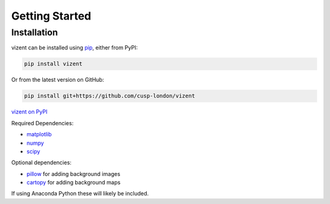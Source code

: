 Getting Started
===============

.. toctree
    :maxdepth: 2
    :caption: Getting Started
    :hidden:


Installation
------------

vizent can be installed using `pip <https://pip.pypa.io/en/stable/>`__, either from PyPI:

.. code-block::

    pip install vizent

Or from the latest version on GitHub:

.. code-block:: 

    pip install git+https://github.com/cusp-london/vizent


`vizent on PyPI <https://pypi.org/project/vizent>`__

Required Dependencies:

* `matplotlib <https://matplotlib.org/>`__
* `numpy <https://numpy.org/>`__
* `scipy <https://numpy.org/>`__

Optional dependencies:

* `pillow <https://pypi.org/project/Pillow/>`__ for adding background images
* `cartopy <https://scitools.org.uk/cartopy/docs/latest/>`__ for adding background maps

If using Anaconda Python these will likely be included.
